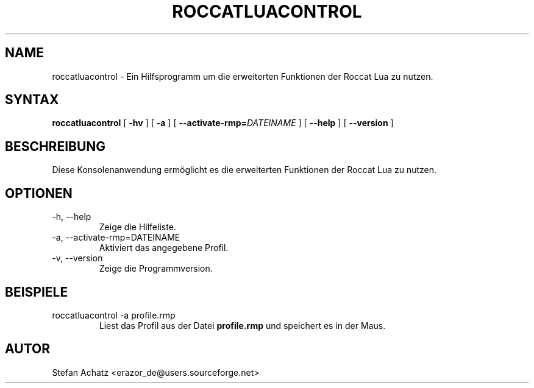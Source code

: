 .\" Process this file with
.\" groff -man -Tutf8 roccatluacontrol.1
.\"
.TH ROCCATLUACONTROL 1 "OKTOBER 2012" "Stefan Achatz" "Benutzerhandbücher"
.SH NAME
roccatluacontrol \- Ein Hilfsprogramm um die erweiterten Funktionen der Roccat
Lua zu nutzen.
.SH SYNTAX
.B roccatluacontrol
[
.B -hv
] [
.B -a
.i DATEINAME
] [
.BI --activate-rmp= DATEINAME
] [
.B --help
] [
.B --version
]
.SH BESCHREIBUNG
Diese Konsolenanwendung ermöglicht es die erweiterten Funktionen der Roccat
Lua zu nutzen.
.SH OPTIONEN
.IP "-h, --help"
Zeige die Hilfeliste.
.IP "-a, --activate-rmp=DATEINAME"
Aktiviert das angegebene Profil.
.IP "-v, --version"
Zeige die Programmversion.
.SH BEISPIELE
.IP "roccatluacontrol -a profile.rmp"
Liest das Profil aus der Datei
.B profile.rmp
und speichert es in der Maus.
.SH AUTOR
Stefan Achatz <erazor_de@users.sourceforge.net>
